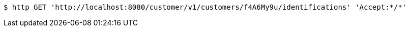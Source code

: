 [source,bash]
----
$ http GET 'http://localhost:8080/customer/v1/customers/f4A6My9u/identifications' 'Accept:*/*'
----